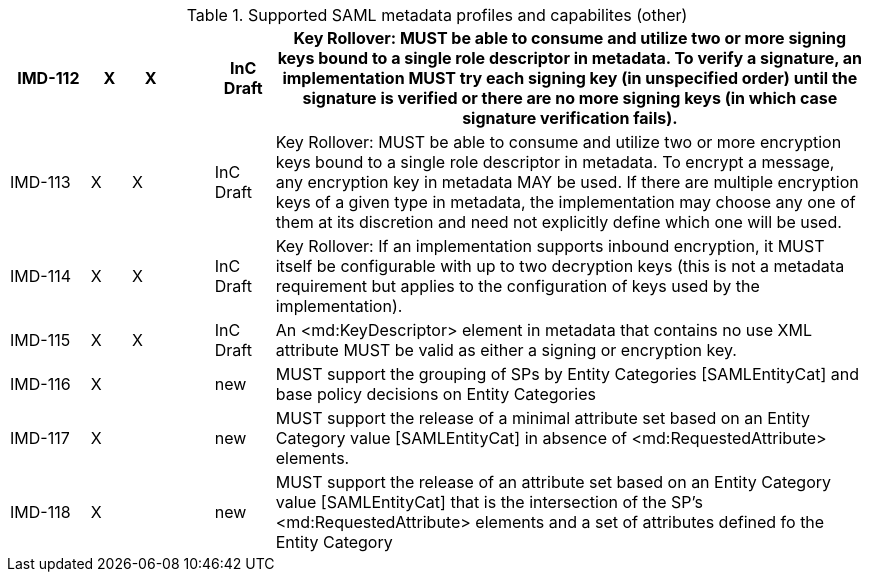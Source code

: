 

.Supported SAML metadata profiles and capabilites (other)
[width="100%", cols="4,2,2,2,3,30", options="header"]
|====================
| IMD-112  |  X   | X  |    | InC Draft | Key Rollover: MUST be able to consume and utilize two or more signing keys bound to a single role descriptor in metadata. To verify a signature, an implementation MUST try each signing key (in unspecified order) until the signature is verified or there are no more signing keys (in which case signature verification fails).                                                                                    

| IMD-113  |  X   | X  |    | InC Draft | Key Rollover: MUST be able to consume and utilize two or more encryption keys bound to a single role descriptor in metadata. To encrypt a message, any encryption key in metadata MAY be used. If there are multiple encryption keys of a given type in metadata, the implementation may choose any one of them at its discretion and need not explicitly define which one will be used.                               

| IMD-114  |  X   | X  |    | InC Draft | Key Rollover: If an implementation supports inbound encryption, it MUST itself be configurable with up to two decryption keys (this is not a metadata requirement but applies to the configuration of keys used by the implementation).                                                                   

| IMD-115  |  X   | X  |    | InC Draft | An <md:KeyDescriptor> element in metadata that contains no use XML attribute MUST be valid as either a signing or encryption key.                                               

| IMD-116  |  X   |    |    | new | MUST support the grouping of SPs by Entity Categories [SAMLEntityCat] and base policy decisions on Entity Categories

| IMD-117  |  X   |    |    | new | MUST support the release of a minimal attribute set based on an Entity Category value [SAMLEntityCat] in absence of <md:RequestedAttribute> elements.

| IMD-118  |  X   |    |    | new | MUST support the release of an attribute set based on an Entity Category value [SAMLEntityCat] that is the intersection of the SP's <md:RequestedAttribute> elements and a set of attributes defined fo the Entity Category

|====================
